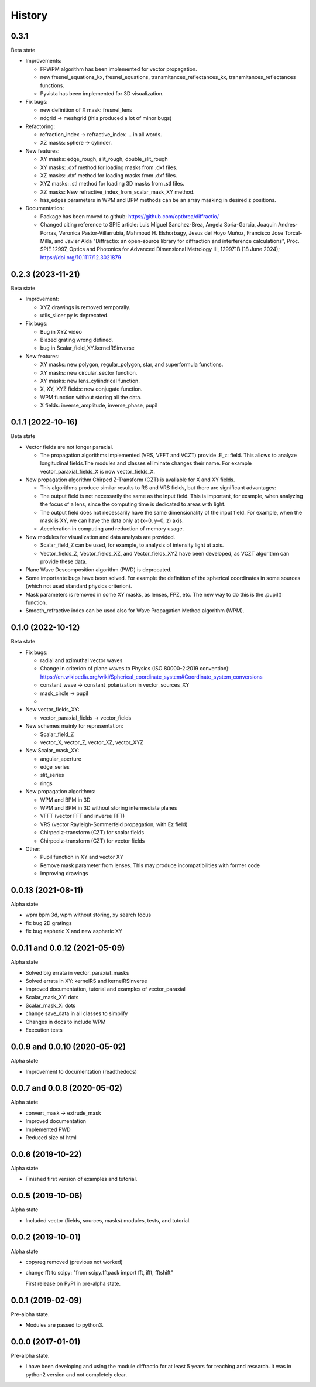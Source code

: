 =======
History
=======


0.3.1
--------------------------------
Beta state

* Improvements:

  - FPWPM algorithm has been implemented for vector propagation.

  - new fresnel_equations_kx, fresnel_equations, transmitances_reflectances_kx, transmitances_reflectances functions.
  
  - Pyvista has been implemented for 3D visualization. 


* Fix bugs:

  - new definition of X mask: fresnel_lens
  
  - ndgrid -> meshgrid (this produced a lot of minor bugs)
  

* Refactoring:

  - refraction_index -> refractive_index ... in all words.

  - XZ masks: sphere -> cylinder.


* New features:

  - XY masks: edge_rough, slit_rough, double_slit_rough

  - XY masks: .dxf method for loading masks from .dxf files.

  - XZ masks: .dxf method for loading masks from .dxf files.
  
  - XYZ masks: .stl method for loading 3D masks from .stl files.

  - XZ masks: New refractive_index_from_scalar_mask_XY method.

  - has_edges parameters in WPM and BPM methods can be an array masking in desired z positions.


* Documentation:

  - Package has been moved to github: https://github.com/optbrea/diffractio/
  
  - Changed citing reference to SPIE article:  Luis Miguel Sanchez-Brea, Angela Soria-Garcia, Joaquin Andres-Porras, Veronica Pastor-Villarrubia, Mahmoud H. Elshorbagy, Jesus del Hoyo Muñoz, Francisco Jose Torcal-Milla, and Javier Alda "Diffractio: an open-source library for diffraction and interference calculations", Proc. SPIE 12997, Optics and Photonics for Advanced Dimensional Metrology III, 129971B (18 June 2024); https://doi.org/10.1117/12.3021879 



0.2.3 (2023-11-21)
--------------------------------
Beta state

* Improvement:

  - XYZ drawings is removed temporally.

  - utils_slicer.py is deprecated.


* Fix bugs:

  - Bug in XYZ video

  - Blazed grating wrong defined. 
  
  - bug in Scalar_field_XY.kernelRSinverse


* New features:

  - XY masks: new polygon, regular_polygon, star, and superformula functions. 

  - XY masks: new circular_sector function.

  - XY masks: new lens_cyliindrical function.

  - X, XY, XYZ fields: new conjugate function.

  - WPM function without storing all the data.

  - X fields: inverse_amplitude, inverse_phase, pupil


0.1.1 (2022-10-16)
--------------------------------
Beta state

* Vector fields are not longer paraxial.

  - The propagation algorithms implemented (VRS, VFFT and VCZT) provide :E_z: field. This allows to analyze longitudinal fields.The modules and classes elliminate changes their name. For example vector_paraxial_fields_X is now vector_fields_X.


* New propagation algorithm Chirped Z-Transform (CZT) is avaliable for X and XY fields.

  - This algorithms produce similar results to RS and VRS fields, but there are significant advantages:

  - The output field is not necessarily the same as the input field. This is important, for example, when analyzing the focus of a lens, since the computing time is dedicated to areas with light.

  - The output field does not necessarily have the same dimensionality of the input field. For example, when the mask is XY, we can have the data only at (x=0, y=0, z) axis.

  - Acceleration in computing and reduction of memory usage.


* New modules for visualization and data analysis are provided.

  - Scalar_field_Z can be used, for example, to analysis of intensity light at axis.

  - Vector_fields_Z, Vector_fields_XZ, and Vector_fields_XYZ have been developed, as VCZT algorithm can provide these data.

* Plane Wave Descomposition algorithm (PWD) is deprecated.

* Some importante bugs have been solved. For example the definition of the spherical coordinates in some sources (which not used standard physics criterion).

* Mask parameters is removed in some XY masks, as lenses, FPZ, etc. The new way to do this is the .pupil() function.

* Smooth_refractive index can be used also for Wave Propagation Method algorithm (WPM).



0.1.0 (2022-10-12)
--------------------------------
Beta state


* Fix bugs:

  - radial and azimuthal vector waves
  - Change in criterion of plane waves to Physics (ISO 80000-2:2019 convention): https://en.wikipedia.org/wiki/Spherical_coordinate_system#Coordinate_system_conversions
  - constant_wave -> constant_polarization in vector_sources_XY
  - mask_circle -> pupil
  - 

* New vector_fields_XY:

  - vector_paraxial_fields -> vector_fields

* New schemes mainly for representation:

  - Scalar_field_Z
  - vector_X, vector_Z, vector_XZ, vector_XYZ


* New Scalar_mask_XY: 

  - angular_aperture 
  - edge_series 
  - slit_series 
  - rings


* New propagation algorithms:

  - WPM and BPM in 3D
  - WPM and BPM in 3D without storing intermediate planes
  - VFFT (vector FFT and inverse FFT)
  - VRS (vector Rayleigh-Sommerfeld propagation, with Ez field)
  - Chirped z-transform (CZT) for scalar fields
  - Chirped z-transform (CZT) for vector fields


* Other:

  - Pupil function in XY and vector XY
  - Remove mask parameter from lenses. This may produce incompatibilities with former code
  - Improving drawings


0.0.13 (2021-08-11)
--------------------------------
Alpha state

* wpm bpm 3d, wpm without storing,  xy search focus
* fix bug 2D gratings
* fix bug aspheric X and new aspheric XY


0.0.11 and 0.0.12 (2021-05-09)
--------------------------------
Alpha state

* Solved big errata in vector_paraxial_masks
* Solved errata in XY: kernelRS and kernelRSinverse
* Improved documentation, tutorial and examples of vector_paraxial
* Scalar_mask_XY: dots
* Scalar_mask_X: dots
* change save_data in all classes to simplify
* Changes in docs to include WPM
* Execution tests



0.0.9 and 0.0.10 (2020-05-02)
--------------------------------
Alpha state

* Improvement to documentation (readthedocs)



0.0.7 and 0.0.8 (2020-05-02)
--------------------------------
Alpha state

* convert_mask -> extrude_mask
* Improved documentation
* Implemented PWD
* Reduced size of html



0.0.6 (2019-10-22)
------------------------
Alpha state

* Finished first version of examples and tutorial.


0.0.5 (2019-10-06)
------------------------
Alpha state

* Included vector (fields, sources, masks) modules, tests, and tutorial.

0.0.2 (2019-10-01)
------------------------
Alpha state

* copyreg removed (previous not worked)
* change fft to scipy: "from scipy.fftpack import fft, ifft, fftshift"


  First release on PyPI in pre-alpha state.



0.0.1 (2019-02-09)
------------------------
Pre-alpha state.

* Modules are passed to python3.

0.0.0 (2017-01-01)
------------------------
Pre-alpha state.

* I have been developing and using the module diffractio for at least 5 years for teaching and research. It was in python2 version and not completely clear.

